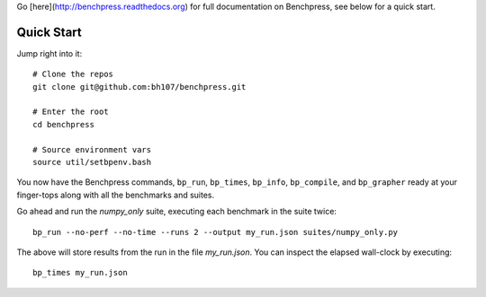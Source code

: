 Go [here](http://benchpress.readthedocs.org) for full documentation on Benchpress, see below for a quick start.

.. image:: https://readthedocs.org/projects/benchpress/badge/?version=latest
   :target: https://readthedocs.org/projects/benchpress/?badge=latest
   :alt: Documentation Status

Quick Start
===========

Jump right into it::

  # Clone the repos
  git clone git@github.com:bh107/benchpress.git

  # Enter the root
  cd benchpress

  # Source environment vars
  source util/setbpenv.bash

You now have the Benchpress commands, ``bp_run``, ``bp_times``, ``bp_info``, ``bp_compile``, and ``bp_grapher`` ready at your finger-tops along with all the benchmarks and suites.

Go ahead and run the `numpy_only` suite, executing each benchmark in the suite twice::

  bp_run --no-perf --no-time --runs 2 --output my_run.json suites/numpy_only.py

The above will store results from the run in the file `my_run.json`. You can inspect the elapsed wall-clock by executing::

  bp_times my_run.json

